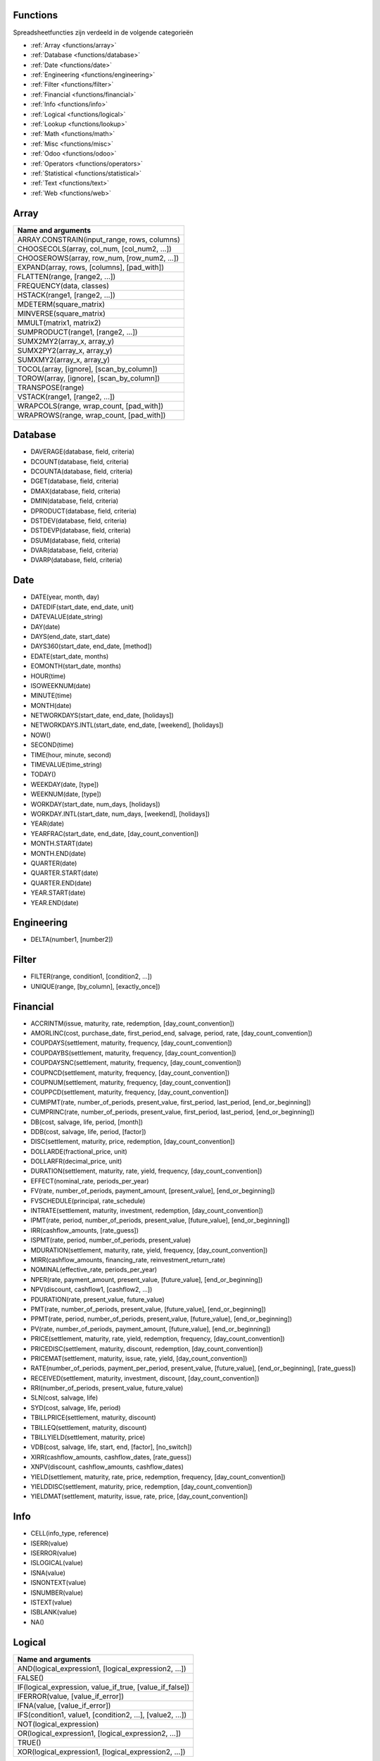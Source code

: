 Functions
=========

Spreadsheetfuncties zijn verdeeld in de volgende categorieën

- :ref:`Array <functions/array>`
- :ref:`Database <functions/database>`
- :ref:`Date <functions/date>`
- :ref:`Engineering <functions/engineering>`
- :ref:`Filter <functions/filter>`
- :ref:`Financial <functions/financial>`
- :ref:`Info <functions/info>`
- :ref:`Logical <functions/logical>`
- :ref:`Lookup <functions/lookup>`
- :ref:`Math <functions/math>`
- :ref:`Misc <functions/misc>`
- :ref:`Odoo <functions/odoo>`
- :ref:`Operators <functions/operators>`
- :ref:`Statistical <functions/statistical>`
- :ref:`Text <functions/text>`
- :ref:`Web <functions/web>`

.. _functions/array:

Array
=====
.. list-table::
   :header-rows: 1


   * - Name and arguments   
   * - ARRAY.CONSTRAIN(input_range, rows, columns)    
   * - CHOOSECOLS(array, col_num, [col_num2, ...])     
   * - CHOOSEROWS(array, row_num, [row_num2, ...])  
   * - EXPAND(array, rows, [columns], [pad_with])   
   * - FLATTEN(range, [range2, ...])    
   * - FREQUENCY(data, classes)    
   * - HSTACK(range1, [range2, ...])   
   * - MDETERM(square_matrix)   
   * - MINVERSE(square_matrix)    
   * - MMULT(matrix1, matrix2)   
   * - SUMPRODUCT(range1, [range2, ...])    
   * - SUMX2MY2(array_x, array_y)     
   * - SUMX2PY2(array_x, array_y)    
   * - SUMXMY2(array_x, array_y)  
   * - TOCOL(array, [ignore], [scan_by_column])     
   * - TOROW(array, [ignore], [scan_by_column])    
   * - TRANSPOSE(range)   
   * - VSTACK(range1, [range2, ...])    
   * - WRAPCOLS(range, wrap_count, [pad_with])    
   * - WRAPROWS(range, wrap_count, [pad_with])
   

.. _functions/database:

Database
========

- DAVERAGE(database, field, criteria)
- DCOUNT(database, field, criteria)
- DCOUNTA(database, field, criteria)
- DGET(database, field, criteria)
- DMAX(database, field, criteria)
- DMIN(database, field, criteria)
- DPRODUCT(database, field, criteria)
- DSTDEV(database, field, criteria)
- DSTDEVP(database, field, criteria)
- DSUM(database, field, criteria)
- DVAR(database, field, criteria)
- DVARP(database, field, criteria)

Date
====

- DATE(year, month, day)
- DATEDIF(start_date, end_date, unit)
- DATEVALUE(date_string)
- DAY(date)
- DAYS(end_date, start_date)
- DAYS360(start_date, end_date, [method])
- EDATE(start_date, months)
- EOMONTH(start_date, months)
- HOUR(time)
- ISOWEEKNUM(date)
- MINUTE(time)
- MONTH(date)
- NETWORKDAYS(start_date, end_date, [holidays])
- NETWORKDAYS.INTL(start_date, end_date, [weekend], [holidays])
- NOW()
- SECOND(time)
- TIME(hour, minute, second)
- TIMEVALUE(time_string)
- TODAY()
- WEEKDAY(date, [type])
- WEEKNUM(date, [type])
- WORKDAY(start_date, num_days, [holidays])
- WORKDAY.INTL(start_date, num_days, [weekend], [holidays])
- YEAR(date)
- YEARFRAC(start_date, end_date, [day_count_convention])
- MONTH.START(date)
- MONTH.END(date)
- QUARTER(date)
- QUARTER.START(date)
- QUARTER.END(date)
- YEAR.START(date)
- YEAR.END(date)

.. _functions/engineering:

Engineering
===========

- DELTA(number1, [number2])


Filter
======

- FILTER(range, condition1, [condition2, ...])
- UNIQUE(range, [by_column], [exactly_once])
   
.. _functions/financial:

Financial
=========

- ACCRINTM(issue, maturity, rate, redemption, [day_count_convention])
- AMORLINC(cost, purchase_date, first_period_end, salvage, period, rate, [day_count_convention])
- COUPDAYS(settlement, maturity, frequency, [day_count_convention])
- COUPDAYBS(settlement, maturity, frequency, [day_count_convention])
- COUPDAYSNC(settlement, maturity, frequency, [day_count_convention])
- COUPNCD(settlement, maturity, frequency, [day_count_convention])
- COUPNUM(settlement, maturity, frequency, [day_count_convention])
- COUPPCD(settlement, maturity, frequency, [day_count_convention])
- CUMIPMT(rate, number_of_periods, present_value, first_period, last_period, [end_or_beginning])
- CUMPRINC(rate, number_of_periods, present_value, first_period, last_period, [end_or_beginning])
- DB(cost, salvage, life, period, [month])
- DDB(cost, salvage, life, period, [factor])
- DISC(settlement, maturity, price, redemption, [day_count_convention])
- DOLLARDE(fractional_price, unit)
- DOLLARFR(decimal_price, unit)
- DURATION(settlement, maturity, rate, yield, frequency, [day_count_convention])
- EFFECT(nominal_rate, periods_per_year)
- FV(rate, number_of_periods, payment_amount, [present_value], [end_or_beginning])
- FVSCHEDULE(principal, rate_schedule)
- INTRATE(settlement, maturity, investment, redemption, [day_count_convention])
- IPMT(rate, period, number_of_periods, present_value, [future_value], [end_or_beginning])
- IRR(cashflow_amounts, [rate_guess])
- ISPMT(rate, period, number_of_periods, present_value)
- MDURATION(settlement, maturity, rate, yield, frequency, [day_count_convention])
- MIRR(cashflow_amounts, financing_rate, reinvestment_return_rate)
- NOMINAL(effective_rate, periods_per_year)
- NPER(rate, payment_amount, present_value, [future_value], [end_or_beginning])
- NPV(discount, cashflow1, [cashflow2, ...])
- PDURATION(rate, present_value, future_value)
- PMT(rate, number_of_periods, present_value, [future_value], [end_or_beginning])
- PPMT(rate, period, number_of_periods, present_value, [future_value], [end_or_beginning])
- PV(rate, number_of_periods, payment_amount, [future_value], [end_or_beginning])
- PRICE(settlement, maturity, rate, yield, redemption, frequency, [day_count_convention])
- PRICEDISC(settlement, maturity, discount, redemption, [day_count_convention])
- PRICEMAT(settlement, maturity, issue, rate, yield, [day_count_convention])
- RATE(number_of_periods, payment_per_period, present_value, [future_value], [end_or_beginning], [rate_guess])
- RECEIVED(settlement, maturity, investment, discount, [day_count_convention])
- RRI(number_of_periods, present_value, future_value)
- SLN(cost, salvage, life)
- SYD(cost, salvage, life, period)
- TBILLPRICE(settlement, maturity, discount)
- TBILLEQ(settlement, maturity, discount)
- TBILLYIELD(settlement, maturity, price)
- VDB(cost, salvage, life, start, end, [factor], [no_switch])
- XIRR(cashflow_amounts, cashflow_dates, [rate_guess])
- XNPV(discount, cashflow_amounts, cashflow_dates)
- YIELD(settlement, maturity, rate, price, redemption, frequency, [day_count_convention])
- YIELDDISC(settlement, maturity, price, redemption, [day_count_convention])
- YIELDMAT(settlement, maturity, issue, rate, price, [day_count_convention])
    
.. _functions/info:

Info
====

- CELL(info_type, reference)
- ISERR(value)
- ISERROR(value)
- ISLOGICAL(value)
- ISNA(value)
- ISNONTEXT(value)
- ISNUMBER(value)
- ISTEXT(value)
- ISBLANK(value)
- NA()
 

.. _functions/logical:

Logical
=======

.. list-table::
   :header-rows: 1


   * - Name and arguments   
   * - AND(logical_expression1, [logical_expression2, ...])    
   * - FALSE()    
   * - IF(logical_expression, value_if_true, [value_if_false])     
   * - IFERROR(value, [value_if_error])    
   * - IFNA(value, [value_if_error])    
   * - IFS(condition1, value1, [condition2, ...], [value2, ...])    
   * - NOT(logical_expression)    
   * - OR(logical_expression1, [logical_expression2, ...])    
   * - TRUE()     
   * - XOR(logical_expression1, [logical_expression2, ...])
    

.. _functions/lookup:

Lookup
======

.. list-table::
   :header-rows: 1
   

   * - Name and arguments   
   * - ADDRESS(row, column, [absolute_relative_mode], [use_a1_notation], [sheet])    
   * - COLUMN([cell_reference])   
   * - COLUMNS(range)     
   * - HLOOKUP(search_key, range, index, [is_sorted])     -
   * - INDEX(reference, row, column)    
   * - INDIRECT(reference, [use_a1_notation])   
   * - LOOKUP(search_key, search_array, [result_range])    
   * - MATCH(search_key, range, [search_type])    
   * - PIVOT(pivot_id, measure_name, [domain_field_name, ...], [domain_value, ...])    
   * - PIVOT.HEADER(pivot_id, [domain_field_name, ...], [domain_value, ...])    
   * - PIVOT.TABLE(pivot_id, [row_count], [include_total], [include_column_titles])    
   * - ROW([cell_reference])    
   * - ROWS(range)     
   * - VLOOKUP(search_key, range, index, [is_sorted])    
   * - XLOOKUP(search_key, lookup_range, return_range, [if_not_found], [match_mode], [search_mode])
     

.. _functions/math:

Math
====

.. list-table::
   :header-rows: 1


   * - Name and arguments   
   * - ABS(value)   
   * - ACOS(value)   
   * - ACOSH(value)    
   * - ACOT(value)   
   * - ACOTH(value) 
   * - ASIN(value)    
   * - ASINH(value)     
   * - ATAN(value)     
   * - ATAN2(x, y)    
   * - ATANH(value)   
   * - CEILING(value, [factor])  
   * - CEILING.MATH(number, [significance], [mode])    
   * - CEILING.PRECISE(number, [significance])   
   * - COS(angle) 
   * - COSH(value)     
   * - COT(angle)    
   * - COTH(value)  
   * - COUNTBLANK(value1, [value2, ...])  
   * - COUNTIF(range, criterion)    
   * - COUNTIFS(criteria_range1, criterion1, [criteria_range2, ...], [criterion2, ...])     
   * - COUNTUNIQUE(value1, [value2, ...])   
   * - COUNTUNIQUEIFS(range, criteria_range1, criterion1, [criteria_range2, ...], [criterion2, ...])   
   * - CSC(angle)    
   * - CSCH(value) 
   * - DECIMAL(value, base)    
   * - DEGREES(angle)     
   * - EXP(value)    
   * - FLOOR(value, [factor])   
   * - FLOOR.MATH(number, [significance], [mode])    
   * - FLOOR.PRECISE(number, [significance])    
   * - INT(value)    
   * - ISEVEN(value)     
   * - ISO.CEILING(number, [significance])     
   * - ISODD(value)    
   * - LN(value)   
   * - MOD(dividend, divisor)     -
   * - MUNIT(dimension)     
   * - ODD(value)    
   * - PI()    
   * - POWER(base, exponent)    
   * - PRODUCT(factor1, [factor2, ...])     
   * - RAND()    
   * - RANDARRAY([rows], [columns], [min], [max], [whole_number])    
   * - RANDBETWEEN(low, high)    
   * - ROUND(value, [places])    
   * - ROUNDDOWN(value, [places])    
   * - ROUNDUP(value, [places])    
   * - SEC(angle)    
   * - SECH(value)     
   * - SIN(angle)    
   * - SINH(value)   
   * - SQRT(value)    
   * - SUM(value1, [value2, ...])   
   * - SUMIF(criteria_range, criterion, [sum_range])    
   * - SUMIFS(sum_range, criteria_range1, criterion1, [criteria_range2, ...], [criterion2, ...])    
   * - TAN(angle)     
   * - TANH(value)   
   * - TRUNC(value, [places])
   
.. _functions/misc:

Misc
====

.. list-table::
   :header-rows: 1


   * - Name and arguments
   * - FORMAT.LARGE.NUMBER(value, [unit])
   
.. _functions/odoo:

Odoo
====

.. list-table::
   :header-rows: 1
  

   * - Name and arguments
    
   * - ODOO.CREDIT(account_codes, date_range, [offset], [company_id], [include_unposted])    
   * - ODOO.DEBIT(account_codes, date_range, [offset], [company_id], [include_unposted])  
   * - ODOO.BALANCE(account_codes, date_range, [offset], [company_id], [include_unposted])    
   * - ODOO.FISCALYEAR.START(day, [company_id])  
   * - ODOO.FISCALYEAR.END(day, [company_id])    
   * - ODOO.ACCOUNT.GROUP(type)    
   * - ODOO.CURRENCY.RATE(currency_from, currency_to, [date])     
   * - ODOO.LIST(list_id, index, field_name)    
   * - ODOO.LIST.HEADER(list_id, field_name)     
   * - ODOO.FILTER.VALUE(filter_name)
     

.. _functions/operators:

Operators
=========

.. list-table::
   :header-rows: 1


   * - Name and arguments
   * - ADD(value1, value2)    
   * - CONCAT(value1, value2)    
   * - DIVIDE(dividend, divisor)    
   * - EQ(value1, value2)  
   * - GT(value1, value2)   
   * - GTE(value1, value2)     
   * - LT(value1, value2)    
   * - LTE(value1, value2)   
   * - MINUS(value1, value2)    
   * - MULTIPLY(factor1, factor2)   
   * - NE(value1, value2)     
   * - POW(base, exponent)    
   * - UMINUS(value)     
   * - UNARY.PERCENT(percentage)    
   * - UPLUS(value)
     

.. _functions/statistical:

Statistical
===========

.. list-table::
   :header-rows: 1
   

   * - Name and arguments    
   * - AVEDEV(value1, [value2, ...])     
   * - AVERAGE(value1, [value2, ...])    
   * - AVERAGE.WEIGHTED(values, weights, [additional_values, ...], [additional_weights, ...])    
   * - AVERAGEA(value1, [value2, ...])    
   * - AVERAGEIF(criteria_range, criterion, [average_range])     
   * - AVERAGEIFS(average_range, criteria_range1, criterion1, [criteria_range2, ...], [criterion2, ...])    
   * - CORREL(data_y, data_x)   
   * - COUNT(value1, [value2, ...])    
   * - COUNTA(value1, [value2, ...])     
   * - COVAR(data_y, data_x)  
   * - COVARIANCE.P(data_y, data_x)    
   * - COVARIANCE.S(data_y, data_x)    
   * - FORECAST(x, data_y, data_x)    
   * - GROWTH(known_data_y, [known_data_x], [new_data_x], [b])    
   * - INTERCEPT(data_y, data_x)   
   * - LARGE(data, n)     
   * - LINEST(data_y, [data_x], [calculate_b], [verbose])    
   * - LOGEST(data_y, [data_x], [calculate_b], [verbose])    
   * - MATTHEWS(data_x, data_y)    
   * - MAX(value1, [value2, ...])  
   * - MAXA(value1, [value2, ...])   
   * - MAXIFS(range, criteria_range1, criterion1, [criteria_range2, ...], [criterion2, ...])   
   * - MEDIAN(value1, [value2, ...])   
   * - MIN(value1, [value2, ...])   
   * - MINA(value1, [value2, ...])    
   * - MINIFS(range, criteria_range1, criterion1, [criteria_range2, ...], [criterion2, ...])     
   * - PEARSON(data_y, data_x)     
   * - PERCENTILE(data, percentile)
   * - PERCENTILE.EXC(data, percentile)   
   * - PERCENTILE.INC(data, percentile) 
   * - POLYFIT.COEFFS(data_y, data_x, order, [intercept])     
   * - POLYFIT.FORECAST(x, data_y, data_x, order, [intercept])    
   * - QUARTILE(data, quartile_number)    
   * - QUARTILE.EXC(data, quartile_number)     
   * - QUARTILE.INC(data, quartile_number)    
   * - RANK(value, data, [is_ascending])    
   * - RSQ(data_y, data_x)    
   * - SMALL(data, n)   
   * - SLOPE(data_y, data_x)     
   * - SPEARMAN(data_y, data_x)   
   * - STDEV(value1, [value2, ...])    
   * - STDEV.P(value1, [value2, ...])     
   * - STDEV.S(value1, [value2, ...])    
   * - STDEVA(value1, [value2, ...])     
   * - STDEVP(value1, [value2, ...])  
   * - STDEVPA(value1, [value2, ...])    
   * - STEYX(data_y, data_x)     
   * - TREND(known_data_y, [known_data_x], [new_data_x], [b])     
   * - VAR(value1, [value2, ...])     
   * - VAR.P(value1, [value2, ...])    
   * - VAR.S(value1, [value2, ...])     
   * - VARA(value1, [value2, ...])     
   * - VARP(value1, [value2, ...])    
   * - VARPA(value1, [value2, ...])   

.. _functions/text:

Text
====

.. list-table::
   :header-rows: 1
 
   * - Name and arguments    
   * - CHAR(table_number)  
   * - CLEAN(text)     
   * - CONCATENATE(string1, [string2, ...])   
   * - EXACT(string1, string2)     
   * - FIND(search_for, text_to_search, [starting_at])    
   * - JOIN(delimiter, value_or_array1, [value_or_array2, ...])   
   * - LEFT(text, [number_of_characters])    
   * - LEN(text) 
   * - LOWER(text)    
   * - MID(text, starting_at, extract_length)     
   * - PROPER(text_to_capitalize)    
   * - REPLACE(text, position, length, new_text)     
   * - RIGHT(text, [number_of_characters])    
   * - SEARCH(search_for, text_to_search, [starting_at])    
   * - SPLIT(text, delimiter, [split_by_each], [remove_empty_text])   
   * - SUBSTITUTE(text_to_search, search_for, replace_with, [occurrence_number])    
   * - TEXT(number, format)    
   * - TEXTJOIN(delimiter, ignore_empty, text1, [text2, ...])    
   * - TRIM(text)    
   * - UPPER(text)
     
.. _functions/web:

Web
===

.. list-table::
   :header-rows: 1


   * - Name and arguments  
   * - HYPERLINK(url, [link_label])
    
 
